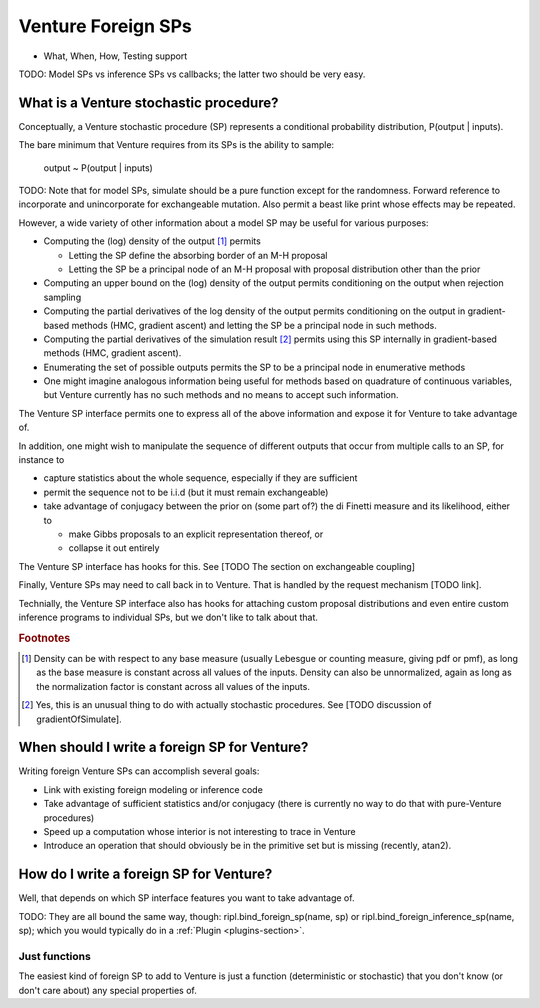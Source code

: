 Venture Foreign SPs
-------------------

- What, When, How, Testing support

TODO: Model SPs vs inference SPs vs callbacks; the latter two should
be very easy.

What is a Venture stochastic procedure?
=======================================

Conceptually, a Venture stochastic procedure (SP) represents a
conditional probability distribution, P(output | inputs).

The bare minimum that Venture requires from its SPs is the ability to
sample:

    output ~ P(output | inputs)

TODO: Note that for model SPs, simulate should be a pure function
except for the randomness.  Forward reference to incorporate and
unincorporate for exchangeable mutation.  Also permit a beast like
print whose effects may be repeated.

However, a wide variety of other information about a model SP may be
useful for various purposes:

- Computing the (log) density of the output [#]_ permits

  - Letting the SP define the absorbing border of an M-H proposal

  - Letting the SP be a principal node of an M-H proposal with
    proposal distribution other than the prior

- Computing an upper bound on the (log) density of the output permits
  conditioning on the output when rejection sampling

- Computing the partial derivatives of the log density of the output
  permits conditioning on the output in gradient-based methods (HMC,
  gradient ascent) and letting the SP be a principal node in such
  methods.

- Computing the partial derivatives of the simulation result [#]_
  permits using this SP internally in gradient-based methods (HMC,
  gradient ascent).

- Enumerating the set of possible outputs permits the SP to be a
  principal node in enumerative methods

- One might imagine analogous information being useful for methods
  based on quadrature of continuous variables, but Venture currently
  has no such methods and no means to accept such information.

The Venture SP interface permits one to express all of the above
information and expose it for Venture to take advantage of.

In addition, one might wish to manipulate the sequence of different
outputs that occur from multiple calls to an SP, for instance to

- capture statistics about the whole sequence, especially if they
  are sufficient

- permit the sequence not to be i.i.d (but it must remain
  exchangeable)

- take advantage of conjugacy between the prior on (some part of?)
  the di Finetti measure and its likelihood, either to

  - make Gibbs proposals to an explicit representation thereof, or

  - collapse it out entirely

The Venture SP interface has hooks for this.  See [TODO The section on
exchangeable coupling]

Finally, Venture SPs may need to call back in to Venture.  That is
handled by the request mechanism [TODO link].

Technially, the Venture SP interface also has hooks for attaching
custom proposal distributions and even entire custom inference
programs to individual SPs, but we don't like to talk about that.

.. rubric:: Footnotes

.. [#] Density can be with respect to any base measure (usually
   Lebesgue or counting measure, giving pdf or pmf), as long as the
   base measure is constant across all values of the inputs.  Density
   can also be unnormalized, again as long as the normalization factor
   is constant across all values of the inputs.

.. [#] Yes, this is an unusual thing to do with actually stochastic
   procedures.  See [TODO discussion of gradientOfSimulate].

When should I write a foreign SP for Venture?
=============================================

Writing foreign Venture SPs can accomplish several goals:

- Link with existing foreign modeling or inference code

- Take advantage of sufficient statistics and/or conjugacy (there is
  currently no way to do that with pure-Venture procedures)

- Speed up a computation whose interior is not interesting to trace in
  Venture

- Introduce an operation that should obviously be in the primitive set
  but is missing (recently, atan2).

How do I write a foreign SP for Venture?
========================================

Well, that depends on which SP interface features you want to take
advantage of.

TODO: They are all bound the same way, though: ripl.bind_foreign_sp(name, sp)
or ripl.bind_foreign_inference_sp(name, sp); which you would typically
do in a :ref:`Plugin <plugins-section>`.

Just functions
^^^^^^^^^^^^^^

The easiest kind of foreign SP to add to Venture is just a function
(deterministic or stochastic) that you don't know (or don't care
about) any special properties of.
